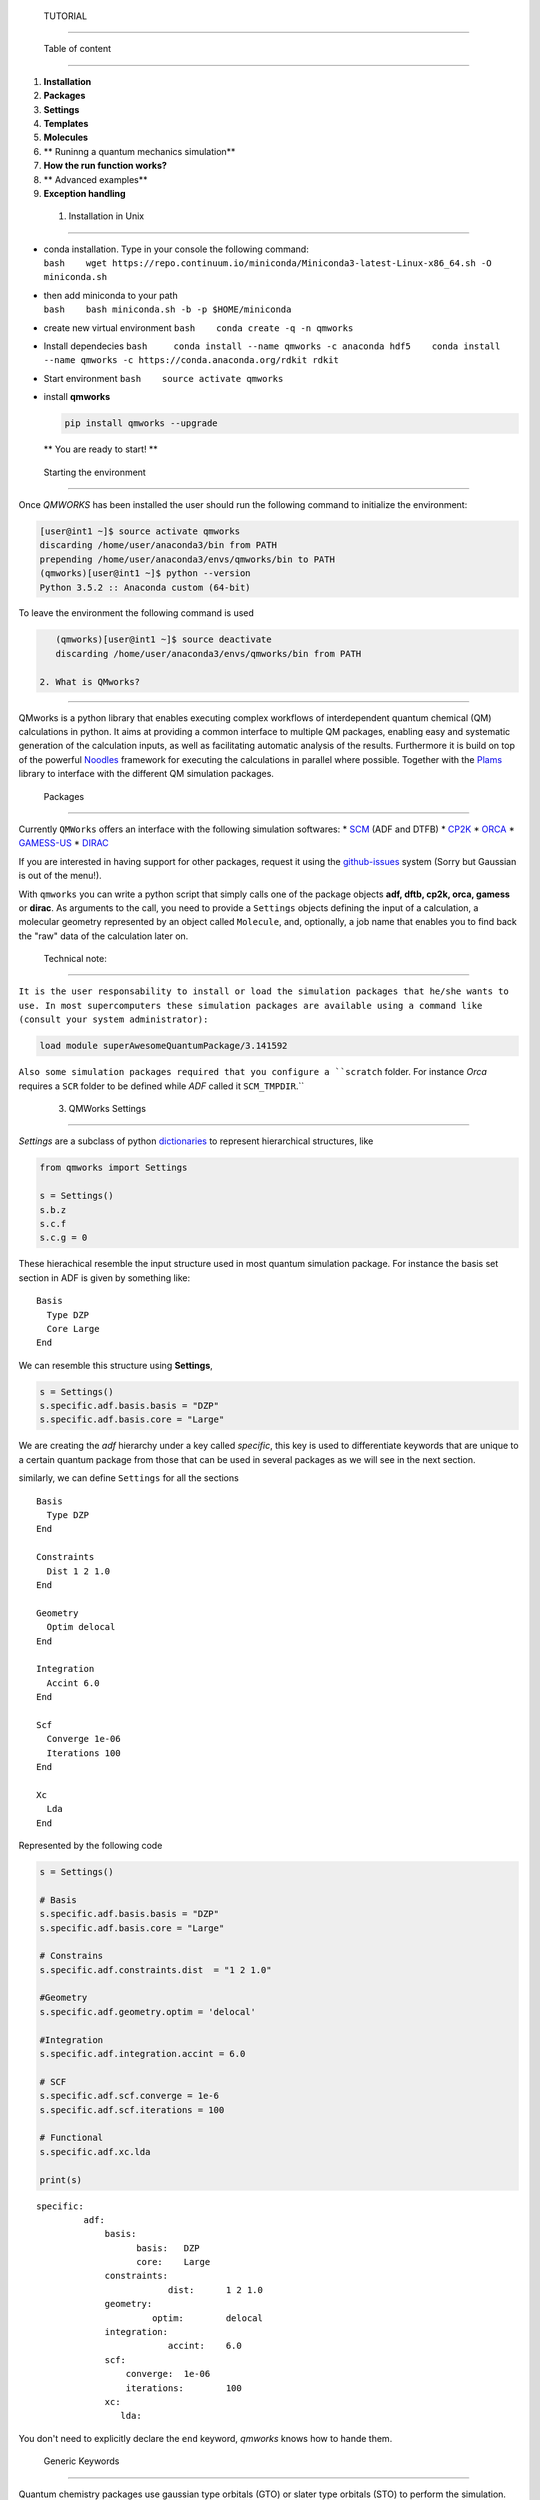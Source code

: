 
 TUTORIAL 
==========

 Table of content 
------------------

1. **Installation**
2. **Packages**
3. **Settings**
4. **Templates**
5. **Molecules**
6. \*\* Runinng a quantum mechanics simulation\*\*
7. **How the run function works?**
8. \*\* Advanced examples\*\*
9. **Exception handling**

 1. Installation in Unix 
-------------------------

-  | conda installation. Type in your console the following command:
   | ``bash    wget https://repo.continuum.io/miniconda/Miniconda3-latest-Linux-x86_64.sh -O miniconda.sh``

-  | then add miniconda to your path
   | ``bash    bash miniconda.sh -b -p $HOME/miniconda``

-  create new virtual environment ``bash    conda create -q -n qmworks``

-  Install dependecies
   ``bash     conda install --name qmworks -c anaconda hdf5    conda install --name qmworks -c https://conda.anaconda.org/rdkit rdkit``

-  Start environment ``bash    source activate qmworks``

-  install **qmworks**

   .. code:: bash

        pip install qmworks --upgrade

   \*\* You are ready to start! \*\*

 Starting the environment 
--------------------------

Once *QMWORKS* has been installed the user should run the following
command to initialize the environment:

.. code:: bash

    [user@int1 ~]$ source activate qmworks
    discarding /home/user/anaconda3/bin from PATH
    prepending /home/user/anaconda3/envs/qmworks/bin to PATH
    (qmworks)[user@int1 ~]$ python --version
    Python 3.5.2 :: Anaconda custom (64-bit)

To leave the environment the following command is used

.. code:: bash

    (qmworks)[user@int1 ~]$ source deactivate
    discarding /home/user/anaconda3/envs/qmworks/bin from PATH

 2. What is QMworks? 
---------------------

QMworks is a python library that enables executing complex workflows of
interdependent quantum chemical (QM) calculations in python. It aims at
providing a common interface to multiple QM packages, enabling easy and
systematic generation of the calculation inputs, as well as facilitating
automatic analysis of the results. Furthermore it is build on top of the
powerful `Noodles <http://nlesc.github.io/noodles/>`__ framework for
executing the calculations in parallel where possible. Together with the
`Plams <https://github.com/SCM-NV/PLAMS>`__ library to interface with
the different QM simulation packages.

 Packages 
----------

Currently ``QMWorks`` offers an interface with the following simulation
softwares: \* `SCM <https://www.scm.com/>`__ (ADF and DTFB) \*
`CP2K <https://www.cp2k.org/>`__ \*
`ORCA <https://orcaforum.cec.mpg.de/>`__ \*
`GAMESS-US <http://www.msg.ameslab.gov/gamess/>`__ \*
`DIRAC <http://diracprogram.org/doku.php>`__

If you are interested in having support for other packages, request it
using the `github-issues <https://github.com/SCM-NV/qmworks/issues>`__
system (Sorry but Gaussian is out of the menu!).

With ``qmworks`` you can write a python script that simply calls one of
the package objects **adf, dftb, cp2k, orca, gamess** or **dirac**. As
arguments to the call, you need to provide a ``Settings`` objects
defining the input of a calculation, a molecular geometry represented by
an object called ``Molecule``, and, optionally, a job name that enables
you to find back the "raw" data of the calculation later on.

 Technical note: 
~~~~~~~~~~~~~~~~~

``It is the user responsability to install or load the simulation packages that he/she wants to use. In most supercomputers these simulation packages are available using a command like (consult your system administrator):``

.. code:: bash

    load module superAwesomeQuantumPackage/3.141592

``Also some simulation packages required that you configure a ``scratch`` folder. For instance *Orca* requires a ``SCR`` folder to be defined while *ADF*  called it ``SCM_TMPDIR``.``

 3. QMWorks Settings 
---------------------

*Settings* are a subclass of python
`dictionaries <https://docs.python.org/3.5/tutorial/datastructures.html#dictionaries>`__
to represent hierarchical structures, like



.. code:: ipython3

    from qmworks import Settings
    
    s = Settings()
    s.b.z
    s.c.f
    s.c.g = 0

These hierachical resemble the input structure used in most quantum
simulation package. For instance the basis set section in ADF is given
by something like:

::

    Basis
      Type DZP
      Core Large
    End

We can resemble this structure using **Settings**,

.. code:: ipython3

    s = Settings()
    s.specific.adf.basis.basis = "DZP"
    s.specific.adf.basis.core = "Large"

We are creating the *adf* hierarchy under a key called *specific*, this
key is used to differentiate keywords that are unique to a certain
quantum package from those that can be used in several packages as we
will see in the next section.

similarly, we can define ``Settings`` for all the sections

::

    Basis
      Type DZP
    End

    Constraints
      Dist 1 2 1.0
    End

    Geometry
      Optim delocal
    End

    Integration
      Accint 6.0
    End

    Scf
      Converge 1e-06
      Iterations 100
    End

    Xc
      Lda
    End

Represented by the following code

.. code:: ipython3

    s = Settings()
    
    # Basis
    s.specific.adf.basis.basis = "DZP"
    s.specific.adf.basis.core = "Large"
    
    # Constrains
    s.specific.adf.constraints.dist  = "1 2 1.0"
    
    #Geometry
    s.specific.adf.geometry.optim = 'delocal'
    
    #Integration
    s.specific.adf.integration.accint = 6.0
    
    # SCF
    s.specific.adf.scf.converge = 1e-6
    s.specific.adf.scf.iterations = 100
    
    # Functional
    s.specific.adf.xc.lda
    
    print(s)


.. parsed-literal::

    specific: 	
             adf: 	
                 basis: 	
                       basis: 	DZP
                       core: 	Large
                 constraints: 	
                             dist: 	1 2 1.0
                 geometry: 	
                          optim: 	delocal
                 integration: 	
                             accint: 	6.0
                 scf: 	
                     converge: 	1e-06
                     iterations: 	100
                 xc: 	
                    lda: 	
    


You don't need to explicitly declare the ``end`` keyword, *qmworks*
knows how to hande them.

 Generic Keywords 
~~~~~~~~~~~~~~~~~~

Quantum chemistry packages use gaussian type orbitals (GTO) or slater
type orbitals (STO) to perform the simulation. The packages use the same
standards for the basis set and it will be really handy if we can
defined a "generic" keyword for basis sets. Fortunately ``qmworks``
already offers such keyword that can be used among the packages that use
the same basis standard,

.. code:: ipython3

    s = Settings()
    s.basis = "DZP"

Internally **QMWorks** will create a hierarchical structure representing
basis *DZP* for the packages that can handle that basis set. Other
generic keyowrds like: ``functional``, ``inithess``, etc. have been
implemented.

The Following table describes some of the available generic keywords and
the Packages where the funcionality is implemented

+------------------+------------------+----------+
| Generic Keyword  | Packages         | Descript |
|                  |                  | ion      |
+==================+==================+==========+
| basis            | ADF, CP2K, Orca  | Set the  |
|                  |                  | Basis    |
|                  |                  | set      |
+------------------+------------------+----------+
| cell\_angles     | CP2K             | Specifie |
|                  |                  | d        |
|                  |                  | the      |
|                  |                  | angles   |
|                  |                  | of the   |
|                  |                  | unit     |
|                  |                  | cell     |
+------------------+------------------+----------+
| cell\_parameters | CP2K             | Specifie |
|                  |                  | d        |
|                  |                  | the      |
|                  |                  | vectors  |
|                  |                  | of the   |
|                  |                  | unit     |
|                  |                  | cell     |
+------------------+------------------+----------+
| constraint       | ADF, Orca        | Constrai |
|                  |                  | n        |
|                  |                  | the      |
|                  |                  | distance |
|                  |                  | ,        |
|                  |                  | angle or |
|                  |                  | dihedral |
|                  |                  | angle    |
|                  |                  | for a    |
|                  |                  | set of   |
|                  |                  | molecule |
|                  |                  | s        |
+------------------+------------------+----------+
| freeze           | ADF, Gamess,     | Freeze a |
|                  | Orca             | set of   |
|                  |                  | atoms    |
|                  |                  | indicate |
|                  |                  | d        |
|                  |                  | by their |
|                  |                  | indexes  |
|                  |                  | or       |
|                  |                  | symbols  |
+------------------+------------------+----------+
| functional       | ADF, CP2K        | Set the  |
|                  |                  | DFT      |
|                  |                  | function |
|                  |                  | al       |
+------------------+------------------+----------+
| inithess         | ADF, Orca        | Provide  |
|                  |                  | an       |
|                  |                  | initial  |
|                  |                  | Hessian  |
|                  |                  | matrix   |
+------------------+------------------+----------+
| optimize         | ADF, DFTB, Orca  | Perform  |
|                  |                  | a        |
|                  |                  | molecula |
|                  |                  | r        |
|                  |                  | optimiza |
|                  |                  | tion     |
+------------------+------------------+----------+
| selected\_atoms  | ADF, Gamess,     | Optimize |
|                  | Orca             | the      |
|                  |                  | given    |
|                  |                  | set of   |
|                  |                  | atoms    |
|                  |                  | while    |
|                  |                  | keeping  |
|                  |                  | the rest |
|                  |                  | fixed    |
+------------------+------------------+----------+
| ts               | ADF, DFTB, Orca  | Carry    |
|                  |                  | out a    |
|                  |                  | transiti |
|                  |                  | on       |
|                  |                  | state    |
|                  |                  | optimiza |
|                  |                  | tion     |
+------------------+------------------+----------+

Note: **QMworks** Does not have chemical intuition and if you provide a
meaningless keyword, like a wrong basis set it will not warm you.

 4. Templates 
--------------

As has been shown so far, **Settings** can be specified in two ways:
generic or specific. Generic keywords represent input properties that
are present in most simulation packages like a *basis set* while
*specific* keywords resemble the input structure of a given package.

*Generic* and *Specific* **Settings** can express both simple and
complex simulation inputs, but it would be nice if we can pre-defined a
set of templates for the most common quantum chemistry simulations like:
single point calculations, geometry optimizations, transition state
optimization, frequency calculations, etc. *qmworks* already has a
pre-defined set of templates containing some defaults that the user can
modify for her/his own purpose. ``Templates`` are stored inside the
``qmworks.templates`` module and are load from *JSON* files. A JSON file
is basically a nested dictionary that is translated to a ``Settings``
object by *qmworks*.

Below it is shown the defaults for single point calculation

.. code:: ipython3

    from qmworks import templates
    templates.singlepoint




.. parsed-literal::

    _ipython_canary_method_should_not_exist_: 	
    specific: 	
             adf: 	
                 basis: 	
                       type: 	SZ
                 integration: 	
                             accint: 	4.0
                 scf: 	
                     converge: 	1e-06
                     iterations: 	100
                 xc: 	
                    __block_replace: 	True
                    lda: 	
             cp2k: 	
                  force_eval: 	
                             dft: 	
                                 basis_set_file_name: 	
                                 mgrid: 	
                                       cutoff: 	400
                                       ngrids: 	4
                                 potential_file_name: 	
                                 print: 	
                                       mo: 	
                                          add_last: 	numeric
                                          each: 	
                                               qs_scf: 	0
                                          eigenvalues: 	
                                          eigenvectors: 	
                                          filename: 	./mo.data
                                          ndigits: 	36
                                          occupation_numbers: 	
                                 qs: 	
                                    method: 	gpw
                                 scf: 	
                                     added_mos: 	
                                     eps_scf: 	1e-06
                                     max_scf: 	200
                                     scf_guess: 	restart
                                 xc: 	
                                    xc_functional: 	pbe
                             subsys: 	
                                    cell: 	
                                         periodic: 	xyz
                  global: 	
                         print_level: 	low
                         project: 	qmworks-cp2k
                         run_type: 	energy_force
             dftb: 	
                  dftb: 	
                       resourcesdir: 	DFTB.org/3ob-3-1
                  task: 	
                       runtype: 	SP
             dirac: 	
                   DIRAC: 	WAVEFUNCTION
                   HAMILTONIAN: 	LEVY-LEBLOND
                   WAVE FUNCTION: 	SCF
             gamess: 	
                    basis: 	
                          gbasis: 	sto
                          ngauss: 	3
                    contrl: 	
                           dfttyp: 	pbe
                           scftyp: 	rhf
             orca: 	
                  basis: 	
                        basis: 	sto_sz
                  method: 	
                         functional: 	lda
                         method: 	dft




The question is then, *how I can modify a template with my own changes?*

Suppose you are perfoming a bunch of constrained *DFT* optimizations
using ``ADF`` . You need first to define a basis set and the constrains.

.. code:: ipython3

    s = Settings()
    # Basis
    s.basis = "DZP"
    s.specific.adf.basis.core = "Large"
    
    # Constrain
    s.freeze = [1, 2, 3]

We use two *generic* keywords: ``freeze`` to indicate a constrain and
``basis`` to provide the basis set. Also, we introduce an specific
``ADF`` keywords ``core = Large``. Now you merge your **Settings** with
the correspoding template to carry out molecular geometry optimizations,
using a method called ``overlay``.

.. code:: ipython3

    from qmworks import templates
    inp = templates.geometry.overlay(s)

The ``overlay`` method takes as input a template containing a default
set for different packages and also takes the arguments provided by the
user, as shown schematically

This ``overlay`` method merged the defaults for a given packages (*ADF*
in this case) with the input supplied by the user, always given
preference to the user input

Below it is shown a combination of templates, generic and specific
keywords to generate the input for a ``CP2K`` job

.. code:: ipython3

    from qmworks import templates
    
    # Template
    s = templates.singlepoint
    
    # Generic keywords
    s.cell_angles = [90.0, 90.0, 90.0]
    s.cell_parameters=  38.0  
    s.basis = 'DZVP-MOLOPT-SR-GTH'
    s.potential ='GTH-PBE'
    
    # Specific Keywords
    s.specific.cp2k.force_eval.dft.scf.max_scf  = 100
    s.specific.cp2k.force_eval.subsys.cell.periodic = 'None'
    
    print(s)


.. parsed-literal::

    _ipython_canary_method_should_not_exist_: 	
    basis: 	DZVP-MOLOPT-SR-GTH
    cell_angles: 	[90.0, 90.0, 90.0]
    cell_parameters: 	38.0
    potential: 	GTH-PBE
    specific: 	
             adf: 	
                 basis: 	
                       type: 	SZ
                 integration: 	
                             accint: 	4.0
                 scf: 	
                     converge: 	1e-06
                     iterations: 	100
                 xc: 	
                    __block_replace: 	True
                    lda: 	
             cp2k: 	
                  force_eval: 	
                             dft: 	
                                 basis_set_file_name: 	
                                 mgrid: 	
                                       cutoff: 	400
                                       ngrids: 	4
                                 potential_file_name: 	
                                 print: 	
                                       mo: 	
                                          add_last: 	numeric
                                          each: 	
                                               qs_scf: 	0
                                          eigenvalues: 	
                                          eigenvectors: 	
                                          filename: 	./mo.data
                                          ndigits: 	36
                                          occupation_numbers: 	
                                 qs: 	
                                    method: 	gpw
                                 scf: 	
                                     added_mos: 	
                                     eps_scf: 	1e-06
                                     max_scf: 	100
                                     scf_guess: 	restart
                                 xc: 	
                                    xc_functional: 	pbe
                             subsys: 	
                                    cell: 	
                                         periodic: 	None
                  global: 	
                         print_level: 	low
                         project: 	qmworks-cp2k
                         run_type: 	energy_force
             dftb: 	
                  dftb: 	
                       resourcesdir: 	DFTB.org/3ob-3-1
                  task: 	
                       runtype: 	SP
             dirac: 	
                   DIRAC: 	WAVEFUNCTION
                   HAMILTONIAN: 	LEVY-LEBLOND
                   WAVE FUNCTION: 	SCF
             gamess: 	
                    basis: 	
                          gbasis: 	sto
                          ngauss: 	3
                    contrl: 	
                           dfttyp: 	pbe
                           scftyp: 	rhf
             orca: 	
                  basis: 	
                        basis: 	sto_sz
                  method: 	
                         functional: 	lda
                         method: 	dft
    


 5. Molecule 
-------------

The next component to carry out a simulation is a molecular geometry.
*qmworks* offers a convinient way to read Molecular geometries using the
`Plams <https://www.scm.com/doc/plams/molecule.html>`__ library in
several formats like: *xyz* , *pdb*, *mol*, etc.

.. code:: ipython3

    from plams import Molecule
    acetonitrile = Molecule("files/acetonitrile.xyz")
    print(acetonitrile)

You can also create the molecule one atom at a time

.. code:: ipython3

    from plams import (Atom, Molecule)
    m  = Molecule()
    m.add_atom(Atom(symbol='C', coords=(2.41929, 0.60656 , 0.0)))
    m.add_atom(Atom(symbol='C', coords=(1.67147,  1.82957, 0.0)))
    m.add_atom(Atom(symbol='N', coords=(1.06529, 2.80996, 0.0)))
    m.add_atom(Atom(symbol='H',  coords=(2.0, 0.0, 1.0)))
    m.add_atom(Atom(symbol='H',  coords=(2.0, 0.0, -1.0)))
    m.add_atom(Atom(symbol='H',  coords=(3.6, 0.8, 0.0)))
    print(m)

**QMWorks** Can also handle smiles as shown below

.. code:: ipython3

    from qmworks.molkit import from_smiles
    
    # String representing the smile
    smile = 'C1CC2(CCCCC2)C=C1'
    #Molecule creation
    mol = from_smiles(smile)
    print(mol)


.. parsed-literal::

      Atoms: 
        1         C      2.798599     -0.150460      0.089927 
        2         C      1.615862     -0.067227     -0.832063 
        3         C      0.376333      0.019368      0.053118 
        4         C     -0.347606      1.253513     -0.326955 
        5         C     -1.822801      1.252517     -0.204840 
        6         C     -2.446980     -0.058315      0.156076 
        7         C     -1.752081     -1.139264     -0.623091 
        8         C     -0.361478     -1.268307     -0.080395 
        9         C      0.939434      0.095296      1.441284 
       10         C      2.254053      0.292268      1.391042 
       11         H      3.270712     -1.144983      0.118276 
       12         H      3.579260      0.571882     -0.225622 
       13         H      1.583048     -0.956205     -1.489932 
       14         H      1.723819      0.828427     -1.481830 
       15         H     -0.086390      1.553756     -1.374861 
       16         H      0.059603      2.087392      0.301854 
       17         H     -2.168065      1.989676      0.564557 
       18         H     -2.314662      1.598505     -1.150678 
       19         H     -3.508879     -0.050718     -0.200863 
       20         H     -2.505664     -0.256055      1.238793 
       21         H     -2.273284     -2.097029     -0.440451 
       22         H     -1.722856     -0.837576     -1.680683 
       23         H      0.171167     -1.989673     -0.753019 
       24         H     -0.417079     -1.810866      0.897936 
       25         H      0.453939     -0.226576      2.367445 
       26         H      2.901995      0.510654      2.244971 
      Bonds: 
       (1)--1.0--(2)
       (2)--1.0--(3)
       (3)--1.0--(4)
       (4)--1.0--(5)
       (5)--1.0--(6)
       (6)--1.0--(7)
       (7)--1.0--(8)
       (3)--1.0--(9)
       (9)--2.0--(10)
       (10)--1.0--(1)
       (8)--1.0--(3)
       (1)--1.0--(11)
       (1)--1.0--(12)
       (2)--1.0--(13)
       (2)--1.0--(14)
       (4)--1.0--(15)
       (4)--1.0--(16)
       (5)--1.0--(17)
       (5)--1.0--(18)
       (6)--1.0--(19)
       (6)--1.0--(20)
       (7)--1.0--(21)
       (7)--1.0--(22)
       (8)--1.0--(23)
       (8)--1.0--(24)
       (9)--1.0--(25)
       (10)--1.0--(26)
    


The Molecule class has an extensive functionally to carry out molecular
manipulations, for a comprenhesive disccusion about it have a look at
the `molecule
documentation <https://www.scm.com/doc/plams/molecule.html>`__. Also the
module ``qmworks.molkit`` contains an extensive functionality to apply
transformation over a molecule using the
`RDKit <http://www.rdkit.org/>`__ library.

 6. Runinng a quantum mechanics simulation 
-------------------------------------------

We now have our components to perform a calculation: **Settings** and
**Molecule**. We can now invoke a quantum chemistry package to perform
the computation,

.. code:: ipython3

    from qmworks import adf
    optmized_mol_adf = adf(inp, acetonitrile, job_name='acetonitrile_opt')

the previous code snippet *does not execute the code immediatly*,
instead the simulation is started when the user invokes the run
function, as shown below

.. code:: python

    from plams import Molecule
    from qmworks import (adf, run, Settings, templates)

    # Settings
    s = templates.geometry
    s.basis = "DZP"
    s.specific.adf.basis.core = "Large"
    s.freeze = [1, 2, 3]

    # molecule 
    from plams import Molecule
    acetonitrile = Molecule("acetonitrile.xyz")

    # Job 
    optimized_mol_adf = adf(s, acetonitrile, job_name='acetonitrile_opt')

    # run the  job
    result = run(optimized_mol_adf.molecule, folder='acetonitrile')

you can run the previous script by saving it in a file called
``acetonitrile_opt.py`` and typing the following command in your
console:

.. code:: bash

    (qmworks)[user@int1 ~]$ python acetonitrile_opt.py

you will then see in your ``current work directory`` something similar
to the following

.. code:: bash

    (qmworks)[user@int1 ~]$ ls 
    acetonitrile      acetonitrile_opt.py   cache.json   acetonitrile.xyz  

 acetonitrile is the folder containing the output from the quantum
package call (``ADF`` in this case). The ``cache.json`` file contains
all the information required to perform a restart, as we will explore
below. Inside the acetonitrile you can find the input/output files
resulting from the simulation

``bash (qmworks)[user@int1 ~]$ ls acetonitrile   acetonitrile.log  acetonitrile_opt``

``bash (qmworks)[user@int1 ~]$ ls acetonitrile/acetonitrile_opt  acetonitrile_opt.dill  acetonitrile_opt.out  logfile  t21.N  acetonitrile_opt.err   acetonitrile_opt.run  t21.C  acetonitrile_opt.in    acetonitrile_opt.t21  t21.H``

 Extracting Properties 
-----------------------

In general, properties are extracted using the standard
``Object.attribute`` notation in python, as shown below.

.. code:: python

    result = optmized_mol_adf.molecule

Some of the available properties are shown in the following table,

+------------+---------------+-----------------------------------------+
| Property   | type          | Description                             |
+============+===============+=========================================+
| dipole     | Double        | Molecular dipole mopment                |
+------------+---------------+-----------------------------------------+
| energy     | Double        | Total energy                            |
+------------+---------------+-----------------------------------------+
| enthalpy   | Double        | Enthalpy                                |
+------------+---------------+-----------------------------------------+
| gradient   | Numpy array   | First derivatives of the energy         |
+------------+---------------+-----------------------------------------+
| hessian    | Numpy array   | Second derivative of the energy         |
+------------+---------------+-----------------------------------------+
| molecule   | Molecule      | Object representing a physical entity   |
+------------+---------------+-----------------------------------------+
| runtime    | Double        | Time spent in the simulation            |
+------------+---------------+-----------------------------------------+

On the background *QMWorks* has a mechanism to read the properties from
the output files and make them available inside Python.

 Communicating different packages 
----------------------------------

We can use the previous optimized geometry for further calculations
using for instance another package like *Orca* to run a frequencies
calculation,

.. code:: ipython3

    from qmworks import orca
    s2 = Settings()
    s2.specific.orca.main = "freq"
    s2.specific.orca.basis.basis = 'sto_sz'
    s2.specific.orca.method.functional = 'lda'
    s2.specific.orca.method.method = 'dft'
    
    job_freq = orca(s2, optmized_mol_adf)
    
    frequencies = job_freq.frequencies

The whole script is

.. code:: python

    from qmworks import (adf, orca, run, templates, Settings)
    from plams import Molecule
    import plams

    def main():
        s = templates.geometry
        s.basis = "DZP"
        s.specific.adf.basis.core = "large"

        acetonitrile = Molecule("files/acetonitrile.xyz")
        job = adf(inp, acetonitrile)
        optmized_mol_adf = job.molecule

        s2 = Settings()
        s2.specific.orca.main = "freq"
        s2.specific.orca.basis.basis = 'sto_sz'
        s2.specific.orca.method.functional = 'lda'
        s2.specific.orca.method.method = 'dft'

        job_freq = orca(s2, optmized_mol_adf)
        frequencies = job_freq.frequencies
        
        print(run(frequencies))

Once you run the script an input file for the *ADF* and *Orca* jobs are
created. The *ADF* input looks like

::

    Atoms
          1         C      2.419290      0.606560      0.000000 
          2         C      1.671470      1.829570      0.000000 
          3         N      1.065290      2.809960      0.000000 
          4         H      2.000000      0.000000      1.000000 
          5         H      2.000000      0.000000     -1.000000 
          6         H      3.600000      0.800000      0.000000 
    End

    Basis
      Type DZP
    End

    Constraints
      Atom 1
      Atom 2
      Atom 3
    End

    Geometry
      Optim cartesian
    End

    Integration
      Accint 6.0
    End

    Scf
      Converge 1e-06
      Iterations 100
    End

 Running in a supercomputer 
----------------------------

Running in **Cartesius** or **Bazis** through the *Slurm* resource
manager can be done using and script like

.. code:: bash

    #!/bin/bash
    #SBATCH -t 00:10:00
    #SBATCH -N 1
    #SBATCH -n 8

    module load orca
    module load adf/2016.102

    source activate qmworks
    python optimization_ADF_freq_ORCA.py

The Slurm output looks like:

\`\`\` load orca/3.0.3 (PATH) discarding
/home/user/anaconda3/envs/qmworks/bin from PATH prepending
/home/user/anaconda3/envs/qmworks/bin to PATH [11:17:59] PLAMS working
folder: /nfs/home/user/orca/Opt/example/plams.23412 +-(running jobs) \|
Running adf ... [11:17:59] Job ADFjob started [11:18:18] Job ADFjob
finished with status 'successful' [11:18:18] Job ORCAjob started
[11:18:26] Job ORCAjob finished with status 'successful'

[ 0. 0. 0. 0. 0. 0. -360.547382 -360.14986 953.943089 954.3062 1049.2305
1385.756519 1399.961717 1399.979552 2602.599662 3080.45671 3175.710785
3177.612274] \`\`\`

 7. How the run function works? 
--------------------------------

 A little discussion about graphs 
~~~~~~~~~~~~~~~~~~~~~~~~~~~~~~~~~~

*qmworks* is meant to be used for both workflow generation and
execution. When you write a python script representing a workflow you
are explicitly declaring set of computations and their dependencies. For
instance the following workflow represent *ADF* and *Orca* computations
of the aforementioned example. In this
`graph <https://en.wikipedia.org/wiki/Graph_theory>`__ the octagons
represent quantum simulation using a package, while the ovals represent
both user input or data extracted from a simulation. Finally, the arrows
(called edges) represent the dependencies between all these objects.

**QMWorks** automatically identify the dependencies between computations
and run them in the correct order (if possible in parallel).

 Restarting a simulation 
~~~~~~~~~~~~~~~~~~~~~~~~~

If you are running many computationally expensive calculations in a
supercomputer, it can happen that the computations take more time than
that allowed by the resource manager in your supercomputer and the
workflows gets cancel. But do not worry, you do not need to re-run all
the computations. Fortunately, *QMWorks* offers a mechanism to restart
the workflow computations.

When running a workflow you will see that *QMWorks* creates a set of
files called ``cache``. These files contain the information about the
workflow and its calculation. **In order to restart a workflow you only
need to relaunch it**, that's it!

 8. Advanced Examples 
----------------------

 Conditional Workflows 
~~~~~~~~~~~~~~~~~~~~~~~

.. code:: python

    from noodles import gather
    from qmworks import dftb, adf, orca, run, Settings, templates, molkit, find_first_job

    # This examples illustrates the possibility to use different packages interchangeably.
    # Analytical frequencies are not available for B3LYP in ADF
    # This workflow captures the resulting error and submits the same job to ORCA.

    # Define the condition for a successful calculation
    def is_successful(result):
        return result.status not in ["failed", "crashed"]

    # Generate water molecule
    water = molkit.from_smiles('[OH2]', forcefield='mmff')

    # Pre-optimize the water molecule
    opt_water = dftb(
         templates.geometry, water, job_name="dftb_geometry")

    jobs = []

    # Generate freq jobs for 3 functionals
    for functional in ['pbe', 'b3lyp', 'blyp']:
        s=Settings()
        s.basis = 'DZ'
        s.functional = functional
        # Try to perform the jobs with adf or orca
        # take result from  first successful calculation
        freqjob = find_first_job(
              is_successful, [adf, orca], templates.freq.overlay(s), 
              opt_water.molecule, job_name=functional)
        jobs.append(freqjob)

    # Run workflow
    results = run(gather(*jobs), n_processes=1)

After running the above script you have a table like

::

    pbe     1533.267   3676.165   3817.097
    b3lyp   1515.799   3670.390   3825.813
    blyp    1529.691   3655.573   3794.110

 Non-adiabatic couplings 
~~~~~~~~~~~~~~~~~~~~~~~~~

`qmworks-namd <https://github.com/SCM-NV/qmworks-namd>`__ is a package
based on **QMWorks** to compute the Non-adiabatic couplings for large
system involving thr use of **QMWorks**, `Cython <http://cython.org/>`__
and `Numpy <http://www.numpy.org/>`__.

 9. Exception Handling 
-----------------------

Suppose you have a set of non-dependent calculations, for example single
point calculations coming from a molecular dynamic trajectory, as shown
in the figure below

If one of the single point calculations fails, the rest of the point in
the workflow will keep on running and the failed job will return a
**None** value for the requested property.

If the single point calculation would be the dependency of another
quantum calculation then the computation will crash.
